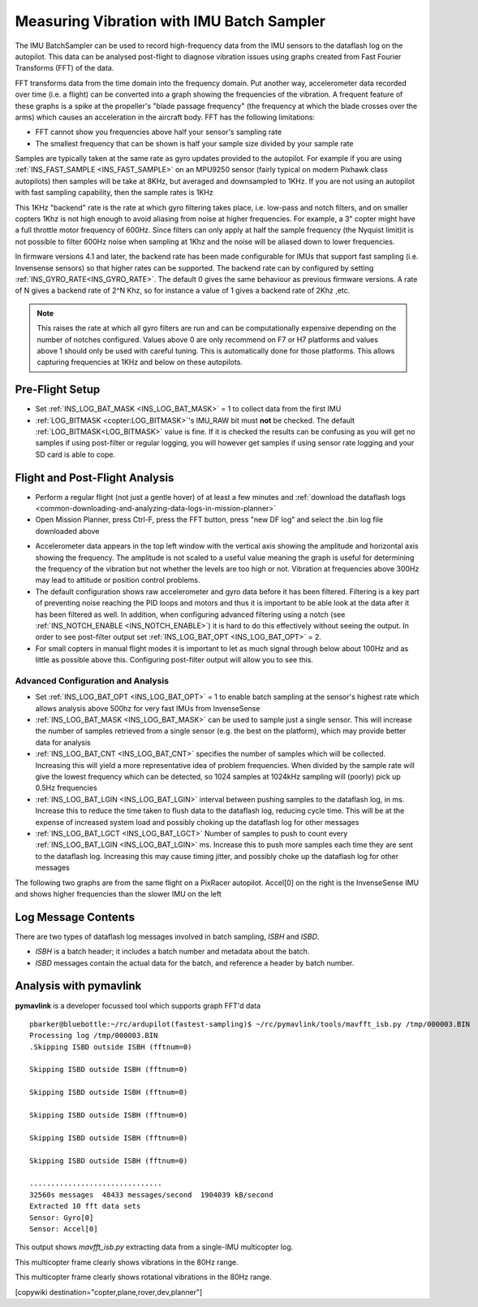 .. _common-imu-batchsampling:

==========================================
Measuring Vibration with IMU Batch Sampler
==========================================

The IMU BatchSampler can be used to record high-frequency data from the IMU sensors to the dataflash log on the autopilot.  This data can be analysed post-flight to diagnose vibration issues using graphs created from Fast Fourier Transforms (FFT) of the data.

FFT transforms data from the time domain into the frequency domain.  Put another way, accelerometer data recorded over time (i.e. a flight) can be converted into a graph showing the frequencies of the vibration.  A frequent feature of these graphs is a spike at the propeller's "blade passage frequency" (the frequency at which the blade crosses over the arms) which causes an acceleration in the aircraft body.  FFT has the following limitations:

- FFT cannot show you frequencies above half your sensor's sampling rate
- The smallest frequency that can be shown is half your sample size divided by your sample rate

Samples are typically taken at the same rate as gyro updates provided to the autopilot. For example if you are using :ref:`INS_FAST_SAMPLE <INS_FAST_SAMPLE>` on an MPU9250 sensor (fairly typical on modern Pixhawk class autopilots) then samples will be take at 8KHz, but averaged and downsampled to 1KHz. If you are not using an autopilot with fast sampling capability, then the sample rates is 1KHz

This 1KHz "backend" rate is the rate at which gyro filtering takes place, i.e. low-pass and notch filters, and on smaller copters 1Khz is not high enough to avoid aliasing from noise at higher frequencies. For example, a 3" copter might have a full throttle motor frequency of 600Hz. Since filters can only apply at half the sample frequency (the Nyquist limit)it is not possible to filter 600Hz noise when sampling at 1Khz and the noise will be aliased down to lower frequencies.

In firmware versions 4.1 and later, the backend rate has been made configurable for IMUs that support fast sampling (i.e. Invensense sensors) so that higher rates can be supported. The backend rate can by configured by setting :ref:`INS_GYRO_RATE<INS_GYRO_RATE>`. The default 0 gives the same behaviour as previous firmware versions. A rate of N gives a backend rate of 2^N Khz, so for instance a value of 1 gives a backend rate of 2Khz ,etc.

.. note:: This raises the rate at which all gyro filters are run and can be computationally expensive depending on the number of notches configured. Values above 0 are only recommend on F7 or H7 platforms and values above 1 should only be used with careful tuning. This is automatically done for those platforms. This allows capturing frequencies at 1KHz and below on these autopilots.

Pre-Flight Setup
================

- Set :ref:`INS_LOG_BAT_MASK <INS_LOG_BAT_MASK>` = 1 to collect data from the first IMU
- :ref:`LOG_BITMASK <copter:LOG_BITMASK>`'s IMU_RAW bit must **not** be checked.  The default :ref:`LOG_BITMASK<LOG_BITMASK>` value is fine. If it is checked the results can be confusing as you will get no samples if using post-filter or regular logging, you will however get samples if using sensor rate logging and your SD card is able to cope.

Flight and Post-Flight Analysis
===============================

- Perform a regular flight (not just a gentle hover) of at least a few minutes and :ref:`download the dataflash logs <common-downloading-and-analyzing-data-logs-in-mission-planner>`
- Open Mission Planner, press Ctrl-F, press the FFT button, press "new DF log" and select the .bin log file downloaded above

.. image:: ../../../images/imu-batchsampling-fft-mp2.png
    :target:  ../_images/imu-batchsampling-fft-mp2.png
    :width: 450px

- Accelerometer data appears in the top left window with the vertical axis showing the amplitude and horizontal axis showing the frequency.  The amplitude is not scaled to a useful value meaning the graph is useful for determining the frequency of the vibration but not whether the levels are too high or not.  Vibration at frequencies above 300Hz may lead to attitude or position control problems.
- The default configuration shows raw accelerometer and gyro data before it has been filtered. Filtering is a key part of preventing noise reaching the PID loops and motors and thus it is important to be able look at the data after it has been filtered as well. In addition, when configuring advanced filtering using a notch (see :ref:`INS_NOTCH_ENABLE <INS_NOTCH_ENABLE>`) it is hard to do this effectively without seeing the output. In order to see post-filter output set :ref:`INS_LOG_BAT_OPT <INS_LOG_BAT_OPT>` = 2.
- For small copters in manual flight modes it is important to let as much signal through below about 100Hz and as little as possible above this. Configuring post-filter output will allow you to see this.

.. image:: ../../../images/imu-batchsampling-fft-mp.png
    :target:  ../_images/imu-batchsampling-fft-mp.png
    :width: 450px

Advanced Configuration and Analysis
-----------------------------------

- Set :ref:`INS_LOG_BAT_OPT <INS_LOG_BAT_OPT>` = 1 to enable batch sampling at the sensor's highest rate which allows analysis above 500hz for very fast IMUs from InvenseSense
- :ref:`INS_LOG_BAT_MASK <INS_LOG_BAT_MASK>` can be used to sample just a single sensor.  This will increase the number of samples retrieved from a single sensor (e.g. the best on the platform), which may provide better data for analysis
- :ref:`INS_LOG_BAT_CNT <INS_LOG_BAT_CNT>` specifies the number of samples which will be collected.  Increasing this will yield a more representative idea of problem frequencies.  When divided by the sample rate will give the lowest frequency which can be detected, so 1024 samples at 1024kHz sampling will (poorly) pick up 0.5Hz frequencies
- :ref:`INS_LOG_BAT_LGIN <INS_LOG_BAT_LGIN>` interval between pushing samples to the dataflash log, in ms.  Increase this to reduce the time taken to flush data to the dataflash log, reducing cycle time.  This will be at the expense of increased system load and possibly choking up the dataflash log for other messages
- :ref:`INS_LOG_BAT_LGCT <INS_LOG_BAT_LGCT>` Number of samples to push to count every :ref:`INS_LOG_BAT_LGIN <INS_LOG_BAT_LGIN>` ms.  Increase this to push more samples each time they are sent to the dataflash log.  Increasing this may cause timing jitter, and possibly choke up the dataflash log for other messages

The following two graphs are from the same flight on a PixRacer autopilot.  Accel[0] on the right is the InvenseSense IMU and shows higher frequencies than the slower IMU on the left

.. image:: ../../../images/imu-batchsampling-fft-sensorrate-pixracer.png
    :target:  ../_images/imu-batchsampling-fft-sensorrate-pixracer.png

Log Message Contents
====================

There are two types of dataflash log messages involved in batch sampling, `ISBH` and `ISBD`.

- `ISBH` is a batch header; it includes a batch number and metadata about the batch.
- `ISBD` messages contain the actual data for the batch, and reference a header by batch number.

Analysis with pymavlink
=======================

**pymavlink** is a developer focussed tool which supports graph FFT'd data

::

   pbarker@bluebottle:~/rc/ardupilot(fastest-sampling)$ ~/rc/pymavlink/tools/mavfft_isb.py /tmp/000003.BIN
   Processing log /tmp/000003.BIN
   .Skipping ISBD outside ISBH (fftnum=0)

   Skipping ISBD outside ISBH (fftnum=0)

   Skipping ISBD outside ISBH (fftnum=0)

   Skipping ISBD outside ISBH (fftnum=0)

   Skipping ISBD outside ISBH (fftnum=0)

   Skipping ISBD outside ISBH (fftnum=0)

   ...............................
   32560s messages  48433 messages/second  1904039 kB/second
   Extracted 10 fft data sets
   Sensor: Gyro[0]
   Sensor: Accel[0]

This output shows `mavfft_isb.py` extracting data from a single-IMU multicopter log.

.. image:: ../../../images/imu-batchsampling-fft-accel.png
    :target:  ../_images/imu-batchsampling-fft-accel.png
    :width: 450px

This multicopter frame clearly shows vibrations in the 80Hz range.

.. image:: ../../../images/imu-batchsampling-fft-gyro.png
    :target:  ../_images/imu-batchsampling-fft-gyro.png
    :width: 450px

This multicopter frame clearly shows rotational vibrations in the 80Hz range.

[copywiki destination="copter,plane,rover,dev,planner"]
